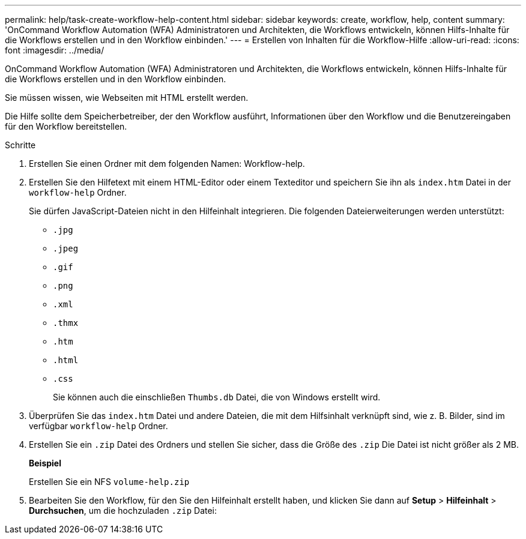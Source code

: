 ---
permalink: help/task-create-workflow-help-content.html 
sidebar: sidebar 
keywords: create, workflow, help, content 
summary: 'OnCommand Workflow Automation (WFA) Administratoren und Architekten, die Workflows entwickeln, können Hilfs-Inhalte für die Workflows erstellen und in den Workflow einbinden.' 
---
= Erstellen von Inhalten für die Workflow-Hilfe
:allow-uri-read: 
:icons: font
:imagesdir: ../media/


[role="lead"]
OnCommand Workflow Automation (WFA) Administratoren und Architekten, die Workflows entwickeln, können Hilfs-Inhalte für die Workflows erstellen und in den Workflow einbinden.

Sie müssen wissen, wie Webseiten mit HTML erstellt werden.

Die Hilfe sollte dem Speicherbetreiber, der den Workflow ausführt, Informationen über den Workflow und die Benutzereingaben für den Workflow bereitstellen.

.Schritte
. Erstellen Sie einen Ordner mit dem folgenden Namen: Workflow-help.
. Erstellen Sie den Hilfetext mit einem HTML-Editor oder einem Texteditor und speichern Sie ihn als `index.htm` Datei in der `workflow-help` Ordner.
+
Sie dürfen JavaScript-Dateien nicht in den Hilfeinhalt integrieren. Die folgenden Dateierweiterungen werden unterstützt:

+
** `.jpg`
** `.jpeg`
** `.gif`
** `.png`
** `.xml`
** `.thmx`
** `.htm`
** `.html`
** `.css`
+
Sie können auch die einschließen `Thumbs.db` Datei, die von Windows erstellt wird.



. Überprüfen Sie das `index.htm` Datei und andere Dateien, die mit dem Hilfsinhalt verknüpft sind, wie z. B. Bilder, sind im verfügbar `workflow-help` Ordner.
. Erstellen Sie ein `.zip` Datei des Ordners und stellen Sie sicher, dass die Größe des `.zip` Die Datei ist nicht größer als 2 MB.
+
*Beispiel*

+
Erstellen Sie ein NFS `volume-help.zip`

. Bearbeiten Sie den Workflow, für den Sie den Hilfeinhalt erstellt haben, und klicken Sie dann auf *Setup* > *Hilfeinhalt* > *Durchsuchen*, um die hochzuladen `.zip` Datei:

